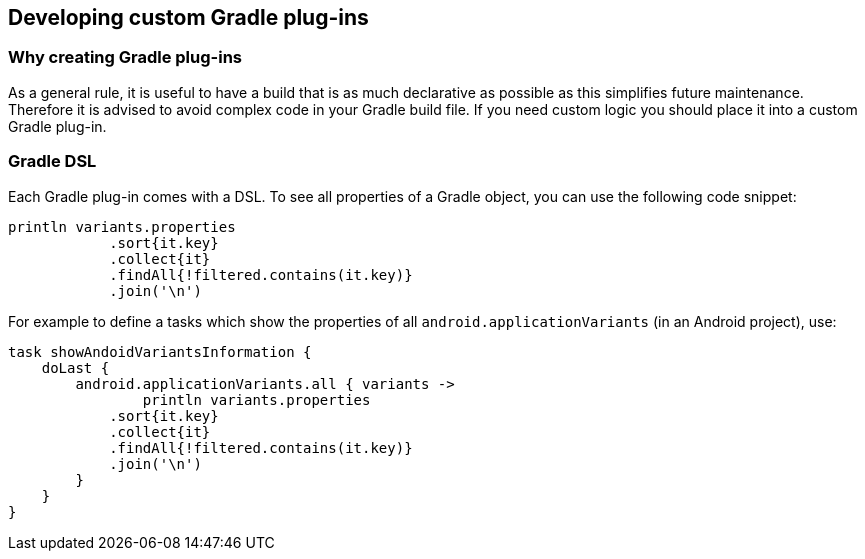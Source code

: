 == Developing custom Gradle plug-ins

=== Why creating Gradle plug-ins

As a general rule, it is useful to have a build that is as much declarative as possible as this simplifies future maintenance. 
Therefore it is advised to avoid complex code in your Gradle build file. 
If you need custom logic you should place it into a custom Gradle plug-in.

=== Gradle DSL 

Each Gradle plug-in comes with a DSL. 
To see all properties of a Gradle object, you can use the following code snippet:

[source,code]
----
println variants.properties
            .sort{it.key}
            .collect{it}
            .findAll{!filtered.contains(it.key)}
            .join('\n')
----

For example to define a tasks which show the properties of all `android.applicationVariants` (in an Android project), use:

[source,code]
----
task showAndoidVariantsInformation {
    doLast {
        android.applicationVariants.all { variants ->
        	println variants.properties
            .sort{it.key}
            .collect{it}
            .findAll{!filtered.contains(it.key)}
            .join('\n')
        }
    }
}
----

